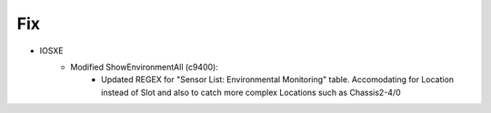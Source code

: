 --------------------------------------------------------------------------------
                            Fix
--------------------------------------------------------------------------------
* IOSXE
    * Modified ShowEnvironmentAll (c9400):
        * Updated REGEX for "Sensor List:  Environmental Monitoring" table. Accomodating for Location instead of Slot and also to catch more complex Locations such as Chassis2-4/0
